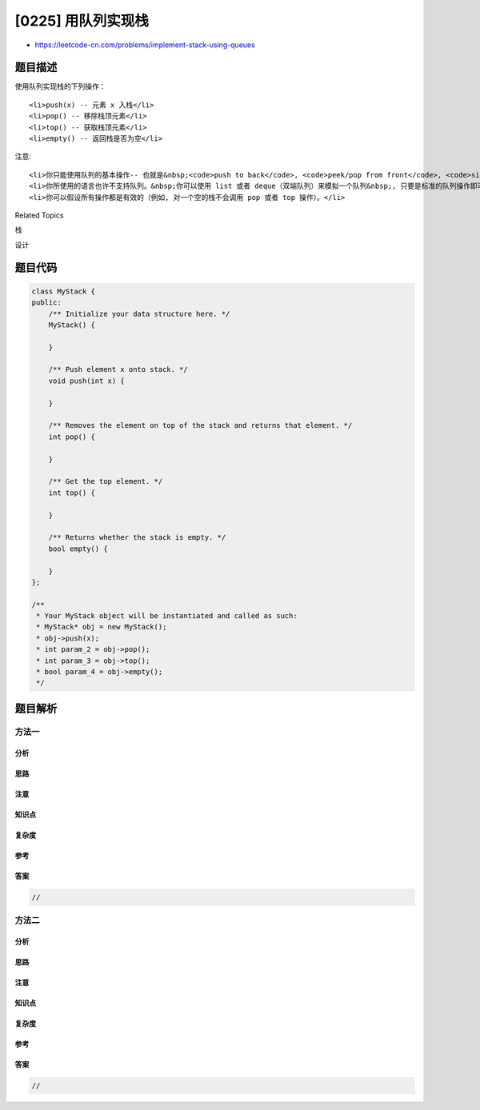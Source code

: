[0225] 用队列实现栈
===================

-  https://leetcode-cn.com/problems/implement-stack-using-queues

题目描述
--------

.. raw:: html

   <p>

使用队列实现栈的下列操作：

.. raw:: html

   </p>

.. raw:: html

   <ul>

::

    <li>push(x) -- 元素 x 入栈</li>
    <li>pop() -- 移除栈顶元素</li>
    <li>top() -- 获取栈顶元素</li>
    <li>empty() -- 返回栈是否为空</li>

.. raw:: html

   </ul>

.. raw:: html

   <p>

注意:

.. raw:: html

   </p>

.. raw:: html

   <ul>

::

    <li>你只能使用队列的基本操作-- 也就是&nbsp;<code>push to back</code>, <code>peek/pop from front</code>, <code>size</code>, 和&nbsp;<code>is empty</code>&nbsp;这些操作是合法的。</li>
    <li>你所使用的语言也许不支持队列。&nbsp;你可以使用 list 或者 deque（双端队列）来模拟一个队列&nbsp;, 只要是标准的队列操作即可。</li>
    <li>你可以假设所有操作都是有效的（例如, 对一个空的栈不会调用 pop 或者 top 操作）。</li>

.. raw:: html

   </ul>

.. raw:: html

   <div>

.. raw:: html

   <div>

Related Topics

.. raw:: html

   </div>

.. raw:: html

   <div>

.. raw:: html

   <li>

栈

.. raw:: html

   </li>

.. raw:: html

   <li>

设计

.. raw:: html

   </li>

.. raw:: html

   </div>

.. raw:: html

   </div>

题目代码
--------

.. code:: cpp

    class MyStack {
    public:
        /** Initialize your data structure here. */
        MyStack() {

        }
        
        /** Push element x onto stack. */
        void push(int x) {

        }
        
        /** Removes the element on top of the stack and returns that element. */
        int pop() {

        }
        
        /** Get the top element. */
        int top() {

        }
        
        /** Returns whether the stack is empty. */
        bool empty() {

        }
    };

    /**
     * Your MyStack object will be instantiated and called as such:
     * MyStack* obj = new MyStack();
     * obj->push(x);
     * int param_2 = obj->pop();
     * int param_3 = obj->top();
     * bool param_4 = obj->empty();
     */

题目解析
--------

方法一
~~~~~~

分析
^^^^

思路
^^^^

注意
^^^^

知识点
^^^^^^

复杂度
^^^^^^

参考
^^^^

答案
^^^^

.. code:: cpp

    //

方法二
~~~~~~

分析
^^^^

思路
^^^^

注意
^^^^

知识点
^^^^^^

复杂度
^^^^^^

参考
^^^^

答案
^^^^

.. code:: cpp

    //
